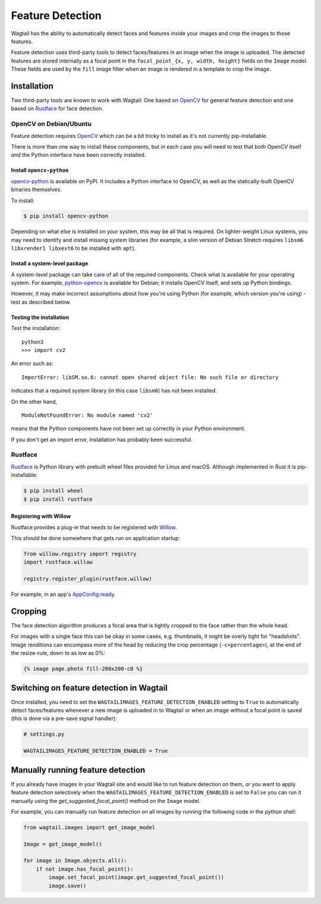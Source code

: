 .. _image_feature_detection:

Feature Detection
=================

Wagtail has the ability to automatically detect faces and features inside your images and crop the images to those features.

Feature detection uses third-party tools to detect faces/features in an image when the image is uploaded. The detected features are stored internally as a focal point in the ``focal_point_{x, y, width, height}`` fields on the ``Image`` model. These fields are used by the ``fill`` image filter when an image is rendered in a template to crop the image.


Installation
------------

Two third-party tools are known to work with Wagtail: One based on OpenCV_ for general feature detection and one based on Rustface_ for face detection.

.. _OpenCV: https://opencv.org/

.. _Rustface: https://github.com/torchbox/rustface-py/

OpenCV on Debian/Ubuntu
^^^^^^^^^^^^^^^^^^^^^^^

Feature detection requires OpenCV_ which can be a bit tricky to install as it's not currently pip-installable.

There is more than one way to install these components, but in each case you will need to test that both OpenCV itself *and* the Python interface have been correctly installed.


Install ``opencv-python``
`````````````````````````

`opencv-python <https://pypi.org/project/opencv-python/>`_ is available on PyPI.
It includes a Python interface to OpenCV, as well as the statically-built OpenCV binaries themselves.

To install:

.. code-block:: console

    $ pip install opencv-python

Depending on what else is installed on your system, this may be all that is required. On lighter-weight Linux systems, you may need to identify and install missing system libraries (for example, a slim version of Debian Stretch requires ``libsm6 libxrender1 libxext6`` to be installed with ``apt``).


Install a system-level package
``````````````````````````````

A system-level package can take care of all of the required components. Check what is available for your operating system. For example, `python-opencv <https://packages.debian.org/stretch/python-opencv>`_ is available for Debian; it installs OpenCV itself, and sets up Python bindings.

However, it may make incorrect assumptions about how you're using Python (for example, which version you're using) - test as described below.


Testing the installation
````````````````````````

Test the installation::

    python3
    >>> import cv2

An error such as::

    ImportError: libSM.so.6: cannot open shared object file: No such file or directory

indicates that a required system library (in this case ``libsm6``) has not been installed.

On the other hand,

::

    ModuleNotFoundError: No module named 'cv2'

means that the Python components have not been set up correctly in your Python environment.

If you don't get an import error, installation has probably been successful.


Rustface
^^^^^^^^

Rustface_ is Python library with prebuilt wheel files provided for Linux and macOS. Although implemented in Rust it is pip-installable:

.. code-block:: console

    $ pip install wheel
    $ pip install rustface


Registering with Willow
```````````````````````

Rustface provides a plug-in that needs to be registered with Willow_.

This should be done somewhere that gets run on application startup:

.. code-block:: python

    from willow.registry import registry
    import rustface.willow

    registry.register_plugin(rustface.willow)

For example, in an app's AppConfig.ready_.

.. _Willow: https://github.com/wagtail/Willow

.. _AppConfig.ready: https://docs.djangoproject.com/en/2.2/ref/applications/#django.apps.AppConfig.ready


Cropping
--------

The face detection algorithm produces a focal area that is tightly cropped to the face rather than the whole head.

For images with a single face this can be okay in some cases, e.g. thumbnails, it might be overly tight for "headshots".
Image renditions can encompass more of the head by reducing the crop percentage (``-c<percentage>``), at the end of the resize-rule, down to as low as 0%:

.. code-block:: html+django

    {% image page.photo fill-200x200-c0 %}


Switching on feature detection in Wagtail
-----------------------------------------

Once installed, you need to set the ``WAGTAILIMAGES_FEATURE_DETECTION_ENABLED`` setting to ``True`` to automatically detect faces/features whenever a new image is uploaded in to Wagtail or when an image without a focal point is saved (this is done via a pre-save signal handler):

.. code-block:: python

    # settings.py

    WAGTAILIMAGES_FEATURE_DETECTION_ENABLED = True


Manually running feature detection
----------------------------------

If you already have images in your Wagtail site and would like to run feature detection on them, or you want to apply feature detection selectively when the ``WAGTAILIMAGES_FEATURE_DETECTION_ENABLED`` is set to ``False`` you can run it manually using the `get_suggested_focal_point()` method on the ``Image`` model.

For example, you can manually run feature detection on all images by running the following code in the python shell:

.. code-block:: python

    from wagtail.images import get_image_model

    Image = get_image_model()

    for image in Image.objects.all():
        if not image.has_focal_point():
            image.set_focal_point(image.get_suggested_focal_point())
            image.save()


